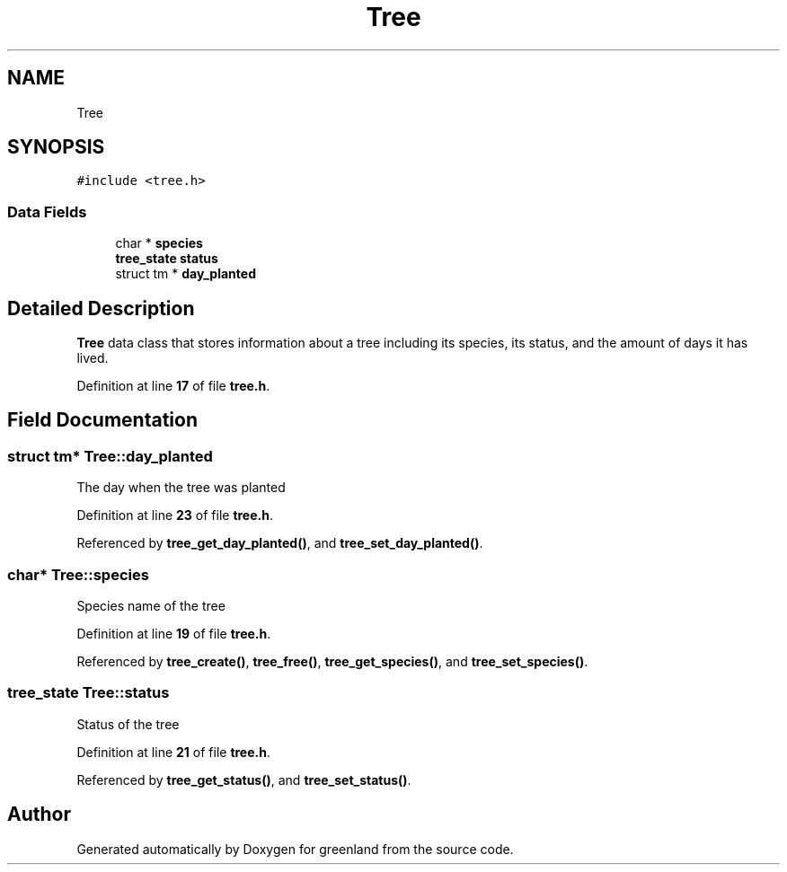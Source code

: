 .TH "Tree" 3 "Wed Nov 30 2022" "greenland" \" -*- nroff -*-
.ad l
.nh
.SH NAME
Tree
.SH SYNOPSIS
.br
.PP
.PP
\fC#include <tree\&.h>\fP
.SS "Data Fields"

.in +1c
.ti -1c
.RI "char * \fBspecies\fP"
.br
.ti -1c
.RI "\fBtree_state\fP \fBstatus\fP"
.br
.ti -1c
.RI "struct tm * \fBday_planted\fP"
.br
.in -1c
.SH "Detailed Description"
.PP 
\fBTree\fP data class that stores information about a tree including its species, its status, and the amount of days it has lived\&. 
.PP
Definition at line \fB17\fP of file \fBtree\&.h\fP\&.
.SH "Field Documentation"
.PP 
.SS "struct tm* Tree::day_planted"
The day when the tree was planted 
.PP
Definition at line \fB23\fP of file \fBtree\&.h\fP\&.
.PP
Referenced by \fBtree_get_day_planted()\fP, and \fBtree_set_day_planted()\fP\&.
.SS "char* Tree::species"
Species name of the tree 
.PP
Definition at line \fB19\fP of file \fBtree\&.h\fP\&.
.PP
Referenced by \fBtree_create()\fP, \fBtree_free()\fP, \fBtree_get_species()\fP, and \fBtree_set_species()\fP\&.
.SS "\fBtree_state\fP Tree::status"
Status of the tree 
.PP
Definition at line \fB21\fP of file \fBtree\&.h\fP\&.
.PP
Referenced by \fBtree_get_status()\fP, and \fBtree_set_status()\fP\&.

.SH "Author"
.PP 
Generated automatically by Doxygen for greenland from the source code\&.

